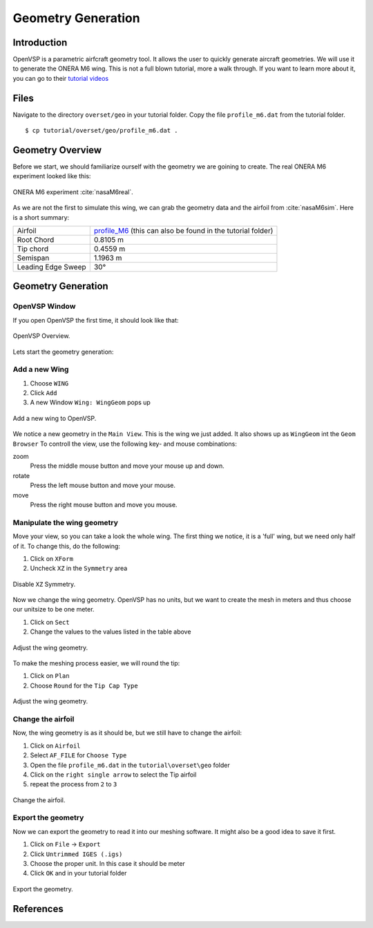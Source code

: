.. _overset_vsp:

*********************************
Geometry Generation
*********************************

Introduction
============

OpenVSP is a parametric airfcraft geometry tool. It allows the user to quickly generate aircraft geometries. 
We will use it to generate the ONERA M6 wing. This is not a full blown tutorial, more a walk through. If you 
want to learn more about it, you can go to their `tutorial videos <http://openvsp.org/vid_tutorial.shtml>`_

Files
=====
Navigate to the directory ``overset/geo`` in your tutorial folder. Copy the file ``profile_m6.dat`` from the
tutorial folder.
::

    $ cp tutorial/overset/geo/profile_m6.dat .

Geometry Overview 
=================
Before we start, we should familiarize ourself with the geometry we are goining to create. 
The real ONERA M6 experiment looked like this:

.. figure:: images/overset_view-of-ONERA.jpg
    :width: 300
    :align: center 

    ONERA M6 experiment :cite:`nasaM6real`\.

As we are not the first to simulate this wing, we can grab the geometry data and the airfoil from :cite:`nasaM6sim`. 
Here is a short summary:

+--------------------+-----------------------------------------------------------------------------------------------------------------------------------------------------------+
| Airfoil            | `profile_M6 <https://turbmodels.larc.nasa.gov/Onerawingnumerics_val/profile_M6_streamwise_alongy=0.dat>`_ (this can also be found in the tutorial folder) |
+--------------------+-----------------------------------------------------------------------------------------------------------------------------------------------------------+
| Root Chord         | 0.8105 m                                                                                                                                                  |
+--------------------+-----------------------------------------------------------------------------------------------------------------------------------------------------------+
| Tip chord          | 0.4559 m                                                                                                                                                  |
+--------------------+-----------------------------------------------------------------------------------------------------------------------------------------------------------+
| Semispan           | 1.1963 m                                                                                                                                                  |
+--------------------+-----------------------------------------------------------------------------------------------------------------------------------------------------------+
| Leading Edge Sweep | 30°                                                                                                                                                       |
+--------------------+-----------------------------------------------------------------------------------------------------------------------------------------------------------+



Geometry Generation
===================

OpenVSP Window
--------------
If you open OpenVSP the first time, it should look like that:

.. figure:: images/overset_vsp_overview.png
    :width: 400
    :align: center 

    OpenVSP Overview.

Lets start the geometry generation:


Add a new Wing
-----------------
1.  Choose ``WING``
2.  Click ``Add``
3.  A new Window ``Wing: WingGeom`` pops up

.. figure:: images/overset_vsp_add_wing.png
    :width: 500
    :align: center 

    Add a new wing to OpenVSP.

We notice a new geometry in the ``Main View``. This is the wing we just added. It also 
shows up as ``WingGeom`` int the ``Geom Browser`` To controll the view, use
the following key- and mouse combinations:

zoom
    Press the middle mouse button and move your mouse up and down.
rotate
    Press the left mouse button and move your mouse.
move 
    Press the right mouse button and move you mouse.



Manipulate the wing geometry
------------------------------

Move your view, so you can take a look the whole wing. The first thing we notice, 
it is a 'full' wing, but we need only half of it. To change this, do the following:

1. Click on ``XForm``
2. Uncheck ``XZ`` in the ``Symmetry`` area

.. figure:: images/overset_vsp_half_wing.png
    :width: 500
    :align: center 

    Disable ``XZ`` Symmetry.

Now we change the wing geometry. OpenVSP has no units, but we want to create the mesh in meters and thus
choose our unitsize to be one meter.

1. Click on ``Sect``
2. Change the values to the values listed in the table above

.. figure:: images/overset_vsp_wing_geo.png
    :width: 500
    :align: center 

    Adjust the wing geometry.


To make the meshing process easier, we will round the tip:

1. Click on ``Plan``
2. Choose ``Round`` for the ``Tip Cap Type``

.. figure:: images/overset_vsp_round_tip.png
    :width: 500
    :align: center 

    Adjust the wing geometry.



Change the airfoil
------------------

Now, the wing geometry is as it should be, but we still have to change the airfoil:

1. Click on ``Airfoil``
2. Select ``AF_FILE`` for ``Choose Type``
3. Open the file ``profile_m6.dat`` in the ``tutorial\overset\geo`` folder
4. Click on the ``right single arrow`` to select the Tip airfoil
5. repeat the process from ``2`` to ``3``

.. figure:: images/overset_vsp_change_airfoil.png
    :width: 500
    :align: center 

    Change the airfoil.


Export the geometry
-------------------

Now we can export the geometry to read it into our meshing software. It might also be a good idea to save
it first.

1. Click on ``File`` -> ``Export``
2. Click ``Untrimmed IGES (.igs)``
3. Choose the proper unit. In this case it should be meter
4. Click ``OK`` and in your tutorial folder

.. figure:: images/overset_vsp_export.png
    :width: 500
    :align: center 

    Export the geometry.


References
==========

.. bibliography:: overset.bib
    :style: unsrt